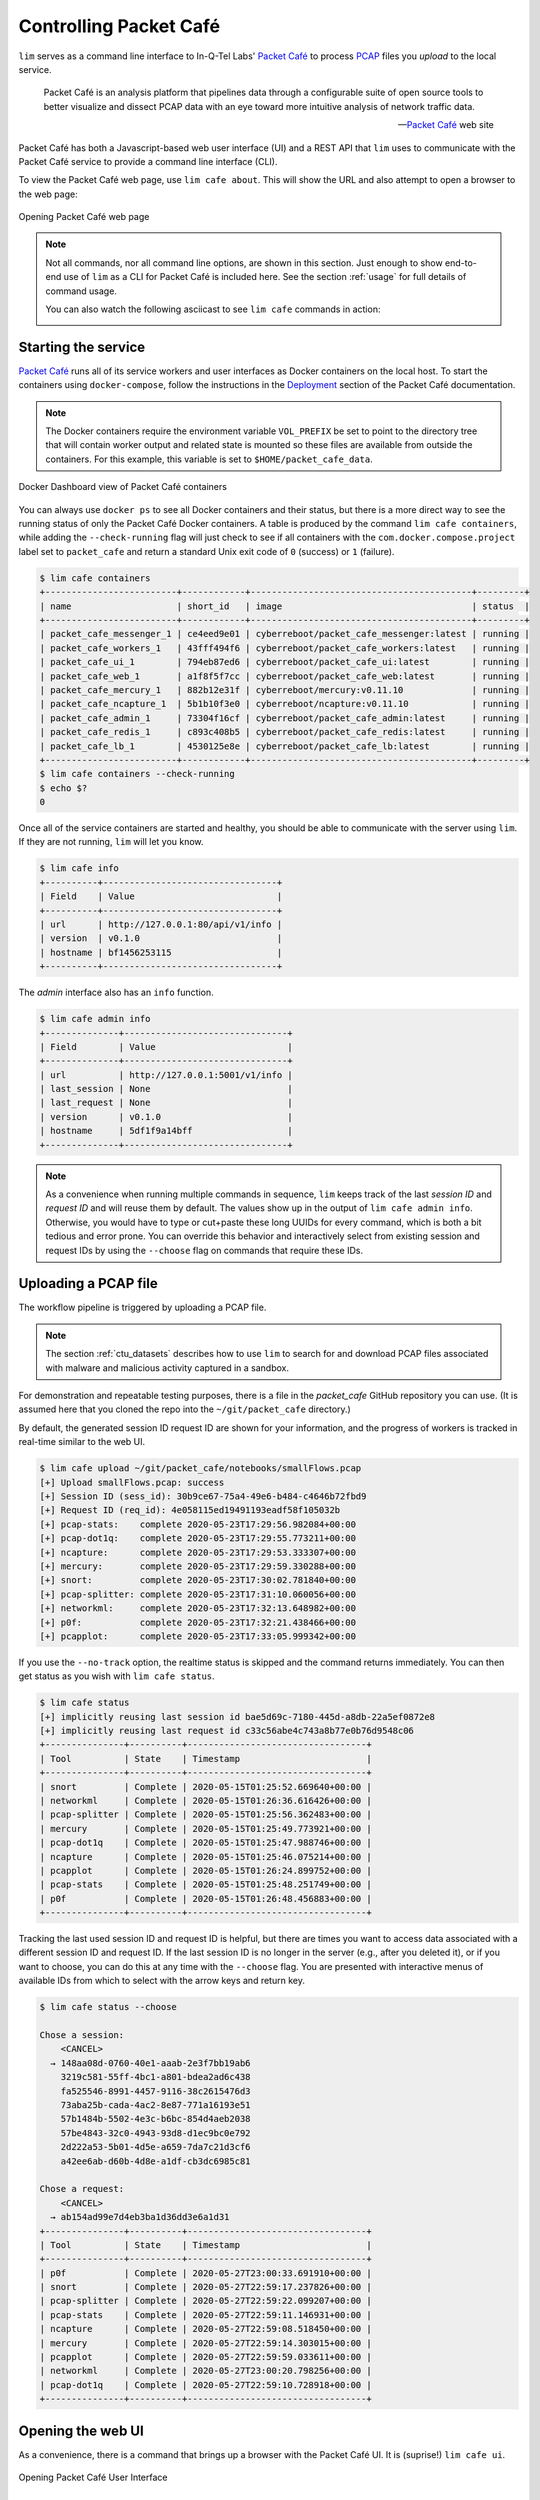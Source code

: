=======================
Controlling Packet Café
=======================

``lim`` serves as a command line interface to In-Q-Tel Labs'
`Packet Café`_ to process `PCAP`_ files you *upload* to the
local service.

.. epigraph::

    Packet Café is an analysis platform that pipelines data through a
    configurable suite of open source tools to better visualize and dissect
    PCAP data with an eye toward more intuitive analysis of network traffic
    data.

    -- `Packet Café`_ web site

Packet Café has both a Javascript-based web user interface (UI) and a REST API
that ``lim`` uses to communicate with the Packet Café service to provide a
command line interface (CLI).

To view the Packet Café web page, use ``lim cafe about``. This will
show the URL and also attempt to open a browser to the web page:

.. figure:: images/packet-cafe-web-page.png
   :align: center
   :alt: Opening Packet Café web page
   :width: 768px

   Opening Packet Café web page

..

.. Screen shots for the Medium article about ``lim cafe`` subcommands
.. were made by playing the asciicast linked below in a browser in
.. full-screen mode, screen shot using ``screencapture -D 2`` on a Mac,
.. then edited by cropping down to just the commands and output.


.. note::

    Not all commands, nor all command line options, are shown in
    this section.  Just enough to show end-to-end use of ``lim``
    as a CLI for Packet Café is included here. See the section
    :ref:`usage` for full details of command usage.

    You can also watch the following asciicast to see ``lim cafe``
    commands in action:

    .. image:: https://asciinema.org/a/343477.png
       :target: https://asciinema.org/a/343477?autoplay=1
       :align: center
       :alt: ``lim`` subcommands for Packet Café API
       :width: 835px

    ..

..

Starting the service
--------------------

`Packet Café`_ runs all of its service workers and user interfaces
as Docker containers on the local host.  To start the containers using
``docker-compose``, follow the instructions in the `Deployment`_ section
of the Packet Café documentation.

.. note::

   The Docker containers require the environment variable ``VOL_PREFIX`` be
   set to point to the directory tree that will contain worker output and
   related state is mounted so these files are available from outside the
   containers. For this example, this variable is set to
   ``$HOME/packet_cafe_data``.

..

.. figure:: images/docker-dashboard-packet-cafe.png
   :align: center
   :alt: Docker Dashboard view of Packet Café containers
   :width: 835px

   Docker Dashboard view of Packet Café containers

..

You can always use ``docker ps`` to see all Docker containers and their
status, but there is a more direct way to see the running status of only
the Packet Café Docker containers. A table is produced by the command ``lim
cafe containers``, while adding the ``--check-running`` flag will just check to
see if all containers with the ``com.docker.compose.project`` label set to
``packet_cafe`` and return a standard Unix exit code of ``0`` (success) or
``1`` (failure).

.. # Copied from lim/packet_cafe/extensions/containers.py

.. code-block:: console

    $ lim cafe containers
    +-------------------------+------------+------------------------------------------+---------+
    | name                    | short_id   | image                                    | status  |
    +-------------------------+------------+------------------------------------------+---------+
    | packet_cafe_messenger_1 | ce4eed9e01 | cyberreboot/packet_cafe_messenger:latest | running |
    | packet_cafe_workers_1   | 43fff494f6 | cyberreboot/packet_cafe_workers:latest   | running |
    | packet_cafe_ui_1        | 794eb87ed6 | cyberreboot/packet_cafe_ui:latest        | running |
    | packet_cafe_web_1       | a1f8f5f7cc | cyberreboot/packet_cafe_web:latest       | running |
    | packet_cafe_mercury_1   | 882b12e31f | cyberreboot/mercury:v0.11.10             | running |
    | packet_cafe_ncapture_1  | 5b1b10f3e0 | cyberreboot/ncapture:v0.11.10            | running |
    | packet_cafe_admin_1     | 73304f16cf | cyberreboot/packet_cafe_admin:latest     | running |
    | packet_cafe_redis_1     | c893c408b5 | cyberreboot/packet_cafe_redis:latest     | running |
    | packet_cafe_lb_1        | 4530125e8e | cyberreboot/packet_cafe_lb:latest        | running |
    +-------------------------+------------+------------------------------------------+---------+
    $ lim cafe containers --check-running
    $ echo $?
    0

..

Once all of the service containers are started and healthy, you should be able
to communicate with the server using ``lim``.  If they are not running, ``lim``
will let you know.

.. # Copied from lim/packet_cafe/api/info.py

.. code-block:: console

   $ lim cafe info
   +----------+---------------------------------+
   | Field    | Value                           |
   +----------+---------------------------------+
   | url      | http://127.0.0.1:80/api/v1/info |
   | version  | v0.1.0                          |
   | hostname | bf1456253115                    |
   +----------+---------------------------------+

..

The *admin* interface also has an ``info`` function.

.. # Copied from lim/packet_cafe/admin/info.py

.. code-block:: console

    $ lim cafe admin info
    +--------------+-------------------------------+
    | Field        | Value                         |
    +--------------+-------------------------------+
    | url          | http://127.0.0.1:5001/v1/info |
    | last_session | None                          |
    | last_request | None                          |
    | version      | v0.1.0                        |
    | hostname     | 5df1f9a14bff                  |
    +--------------+-------------------------------+

..

.. note::

    As a convenience when running multiple commands in sequence,
    ``lim`` keeps track of the last *session ID* and *request ID*
    and will reuse them by default. The values show up in the
    output of ``lim cafe admin info``. Otherwise, you would have to
    type or cut+paste these long UUIDs for every command, which
    is both a bit tedious and error prone. You can override this
    behavior and interactively select from existing session
    and request IDs by using the ``--choose`` flag on commands
    that require these IDs.

..

Uploading a PCAP file
---------------------

The workflow pipeline is triggered by uploading a PCAP file.

.. note::

    The section :ref:`ctu_datasets` describes how to use ``lim`` to search for
    and download PCAP files associated with malware and malicious activity
    captured in a sandbox.

..

For demonstration and repeatable testing purposes, there is a file in
the `packet_cafe` GitHub repository you can use. (It is assumed
here that you cloned the repo into the ``~/git/packet_cafe``
directory.)

By default, the generated session ID request ID are shown for
your information, and the progress of workers is tracked in
real-time similar to the web UI.

.. code-block:: console

    $ lim cafe upload ~/git/packet_cafe/notebooks/smallFlows.pcap
    [+] Upload smallFlows.pcap: success
    [+] Session ID (sess_id): 30b9ce67-75a4-49e6-b484-c4646b72fbd9
    [+] Request ID (req_id): 4e058115ed19491193eadf58f105032b
    [+] pcap-stats:    complete 2020-05-23T17:29:56.982084+00:00
    [+] pcap-dot1q:    complete 2020-05-23T17:29:55.773211+00:00
    [+] ncapture:      complete 2020-05-23T17:29:53.333307+00:00
    [+] mercury:       complete 2020-05-23T17:29:59.330288+00:00
    [+] snort:         complete 2020-05-23T17:30:02.781840+00:00
    [+] pcap-splitter: complete 2020-05-23T17:31:10.060056+00:00
    [+] networkml:     complete 2020-05-23T17:32:13.648982+00:00
    [+] p0f:           complete 2020-05-23T17:32:21.438466+00:00
    [+] pcapplot:      complete 2020-05-23T17:33:05.999342+00:00

..

If you use the ``--no-track`` option, the realtime status is skipped
and the command returns immediately. You can then get status as you
wish with ``lim cafe status``.

.. code-block:: console

    $ lim cafe status
    [+] implicitly reusing last session id bae5d69c-7180-445d-a8db-22a5ef0872e8
    [+] implicitly reusing last request id c33c56abe4c743a8b77e0b76d9548c06
    +---------------+----------+----------------------------------+
    | Tool          | State    | Timestamp                        |
    +---------------+----------+----------------------------------+
    | snort         | Complete | 2020-05-15T01:25:52.669640+00:00 |
    | networkml     | Complete | 2020-05-15T01:26:36.616426+00:00 |
    | pcap-splitter | Complete | 2020-05-15T01:25:56.362483+00:00 |
    | mercury       | Complete | 2020-05-15T01:25:49.773921+00:00 |
    | pcap-dot1q    | Complete | 2020-05-15T01:25:47.988746+00:00 |
    | ncapture      | Complete | 2020-05-15T01:25:46.075214+00:00 |
    | pcapplot      | Complete | 2020-05-15T01:26:24.899752+00:00 |
    | pcap-stats    | Complete | 2020-05-15T01:25:48.251749+00:00 |
    | p0f           | Complete | 2020-05-15T01:26:48.456883+00:00 |
    +---------------+----------+----------------------------------+

..

Tracking the last used session ID and request ID is helpful, but there
are times you want to access data associated with a different session ID
and request ID. If the last session ID is no longer in the server
(e.g., after you deleted it), or if you want to choose, you can do
this at any time with the ``--choose`` flag. You are presented with
interactive menus of available IDs from which to select with the
arrow keys and return key.

.. code-block:: console

    $ lim cafe status --choose

    Chose a session:
        <CANCEL>
      → 148aa08d-0760-40e1-aaab-2e3f7bb19ab6
        3219c581-55ff-4bc1-a801-bdea2ad6c438
        fa525546-8991-4457-9116-38c2615476d3
        73aba25b-cada-4ac2-8e87-771a16193e51
        57b1484b-5502-4e3c-b6bc-854d4aeb2038
        57be4843-32c0-4943-93d8-d1ec9bc0e792
        2d222a53-5b01-4d5e-a659-7da7c21d3cf6
        a42ee6ab-d60b-4d8e-a1df-cb3dc6985c81

    Chose a request:
        <CANCEL>
      → ab154ad99e7d4eb3ba1d36dd3e6a1d31
    +---------------+----------+----------------------------------+
    | Tool          | State    | Timestamp                        |
    +---------------+----------+----------------------------------+
    | p0f           | Complete | 2020-05-27T23:00:33.691910+00:00 |
    | snort         | Complete | 2020-05-27T22:59:17.237826+00:00 |
    | pcap-splitter | Complete | 2020-05-27T22:59:22.099207+00:00 |
    | pcap-stats    | Complete | 2020-05-27T22:59:11.146931+00:00 |
    | ncapture      | Complete | 2020-05-27T22:59:08.518450+00:00 |
    | mercury       | Complete | 2020-05-27T22:59:14.303015+00:00 |
    | pcapplot      | Complete | 2020-05-27T22:59:59.033611+00:00 |
    | networkml     | Complete | 2020-05-27T23:00:20.798256+00:00 |
    | pcap-dot1q    | Complete | 2020-05-27T22:59:10.728918+00:00 |
    +---------------+----------+----------------------------------+

..

Opening the web UI
------------------

As a convenience, there is a command that brings up a browser with
the Packet Café UI. It is (suprise!) ``lim cafe ui``.

.. figure:: images/packet-cafe-ui.png
   :align: center
   :alt: Opening Packet Café User Interface
   :width: 835px

   Opening Packet Café User Interface

..


Getting worker results
----------------------

After all workers are done processing, you can retrieve the results
from any of the tools, either in the form of HTML (the same HTML
the web UI uses to render results), or in "raw" JSON format.

The command for retrieving the HTML output is ``lim cafe results``
and the JSON file retrieval is ``lim cafe raw``. When you run the
latter command at the command line, colorized pretty-printed JSON
is put on ``stdout``.  Select the tool with ``--tool`` (the list
of available tools can be retrieved with ``lim cafe tools``.)

.. code-block:: console

    $ lim cafe raw --tool p0f | head -n 20
    [+] implicitly reusing last session id 148aa08d-0760-40e1-aaab-2e3f7bb19ab6
    [+] implicitly reusing last request id ab154ad99e7d4eb3ba1d36dd3e6a1d31
    [
      {
        "147.32.84.165": {
          "full_os": "Windows NT kernel",
          "short_os": "Windows",
          "link": "Ethernet or modem",
          "raw_mtu": "1500",
          "mac": "08:00:27:b5:b7:19"
        },
        "61.135.188.210": {
          "full_os": "Linux 2.4-2.6",
          "short_os": "Linux",
          "link": "Ethernet or modem",
          "raw_mtu": "1500",
          "mac": "00:1e:49:db:19:c3"
        },
        "61.135.188.212": {
          "full_os": "Linux 2.4-2.6",
          "short_os": "Linux",
          "link": "Ethernet or modem",

..

Getting a report
----------------

You can also get tabular output from the processed JSON worker
results for one, more than one, or all (using ``--all``) tools.

These reports are good for immediate situational awareness. More detailed
processing should be done using the output of ``lim cafe raw`` instead.

.. # copied from lim/packet_cafe/extensions/report.py

.. code-block:: console

    $ lim cafe report --tool p0f,networkml
    [+] implicitly reusing last session id 148aa08d-0760-40e1-aaab-2e3f7bb19ab6
    [+] implicitly reusing last request id ab154ad99e7d4eb3ba1d36dd3e6a1d31

    ************************************************************************************
                                      Packet Cafe Report

       Date produced: 2020-06-27T03:54:06.517174+00:00
       Session ID:    148aa08d-0760-40e1-aaab-2e3f7bb19ab6
       Request ID:    ab154ad99e7d4eb3ba1d36dd3e6a1d31
       File:          trace_a93591b554fe420ebbcf14b67fc8d298_2020-06-21_21_44_45.pcap
       Original File: test.pcap

    ************************************************************************************

    Worker results: p0f
    ===================

    +-----------------+----------------+----------+-------------------+---------+-------------------+
    | source_ip       | full_os        | short_os | link              | raw_mtu | mac               |
    +-----------------+----------------+----------+-------------------+---------+-------------------+
    | 10.0.2.102      | Windows 7 or 8 | Windows  | Ethernet or modem | 1500    | 08:00:27:5b:df:e1 |
    | 202.44.54.4     | Windows XP     | Windows  | Ethernet or modem | 1500    | 52:54:00:12:35:02 |
    | 190.110.121.202 | Windows XP     | Windows  | Ethernet or modem | 1500    | 52:54:00:12:35:02 |
    | 112.213.89.90   | Windows XP     | Windows  | Ethernet or modem | 1500    | 52:54:00:12:35:02 |
    +-----------------+----------------+----------+-------------------+---------+-------------------+

    Worker results: networkml
    =========================

    +------------+-------------------+------------+-------------------+----------+-------------+
    | source_ip  | source_mac        | role       |        confidence | behavior | investigate |
    +------------+-------------------+------------+-------------------+----------+-------------+
    | 10.0.2.102 | 08:00:27:5b:df:e1 | GPU laptop | 99.99999999539332 | normal   | no          |
    +------------+-------------------+------------+-------------------+----------+-------------+

..



Cleaning up
-----------

You can delete all files from the Packet Café server with a single
command:

.. code-block:: console

    $ lim cafe admin delete --all
    [+] deleted session 531f8bad-1f01-4b10-926b-a72aa27bcdba
    [+] deleted session e6129371-ab97-4225-940e-5b18cd761da7
    [+] deleted session 46d4f9a9-d5db-487e-a261-91764c044b44
    [+] deleted session f44dc0e5-2ad0-4cbd-aac9-98a6c8233dff
    [+] deleted session 5382b1b3-39f2-4563-9486-8efb99b56243
    $ (cd $VOL_PREFIX && tree .)
    .
    ├── definitions
    │   └── workers.json
    ├── files
    ├── id
    └── redis
        └── appendonly.aof

    4 directories, 2 files

..

.. _Packet Café: https://www.cyberreboot.org/projects/packet-cafe/
.. _PCAP: https://www.tcpdump.org/pcap.html
.. _Deployment: https://cyberreboot.gitbook.io/packet-cafe/deployment/prerequisites

.. EOF
